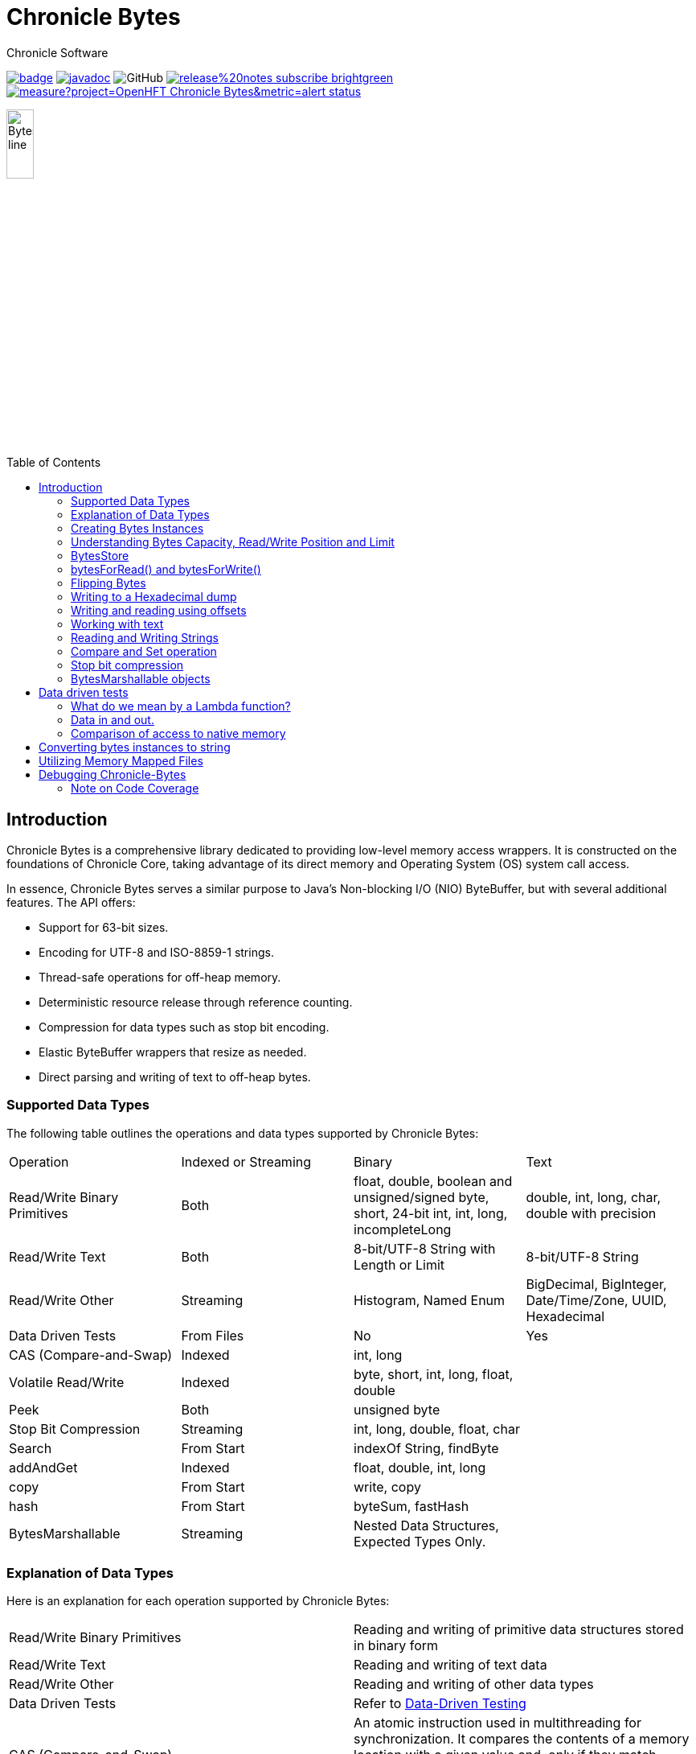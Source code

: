 = Chronicle Bytes
Chronicle Software
:css-signature: demo
:toc: macro
:toclevels: 2
:icons: font

image:https://maven-badges.herokuapp.com/maven-central/net.openhft/chronicle-bytes/badge.svg[caption="",link=https://maven-badges.herokuapp.com/maven-central/net.openhft/chronicle-bytes]
image:https://javadoc.io/badge2/net.openhft/chronicle-bytes/javadoc.svg[link="https://www.javadoc.io/doc/net.openhft/chronicle-bytes/latest/index.html"]
//image:https://javadoc-badge.appspot.com/net.openhft/chronicle-bytes.svg?label=javadoc[JavaDoc, link=https://www.javadoc.io/doc/net.openhft/chronicle-bytes]
image:https://img.shields.io/github/license/OpenHFT/Chronicle-Bytes[GitHub]
image:https://img.shields.io/badge/release%20notes-subscribe-brightgreen[link="https://chronicle.software/release-notes/"]
image:https://sonarcloud.io/api/project_badges/measure?project=OpenHFT_Chronicle-Bytes&metric=alert_status[link="https://sonarcloud.io/dashboard?id=OpenHFT_Chronicle-Bytes"]

image::images/Bytes_line.png[width=20%]

toc::[]

== Introduction

Chronicle Bytes is a comprehensive library dedicated to providing low-level memory access wrappers.
It is constructed on the foundations of Chronicle Core, taking advantage of its direct memory and Operating System (OS) system call access.

In essence, Chronicle Bytes serves a similar purpose to Java's Non-blocking I/O (NIO) ByteBuffer, but with several additional features.
The API offers:

- Support for 63-bit sizes.
- Encoding for UTF-8 and ISO-8859-1 strings.
- Thread-safe operations for off-heap memory.
- Deterministic resource release through reference counting.
- Compression for data types such as stop bit encoding.
- Elastic ByteBuffer wrappers that resize as needed.
- Direct parsing and writing of text to off-heap bytes.

=== Supported Data Types

The following table outlines the operations and data types supported by Chronicle Bytes:

|===
| Operation | Indexed or Streaming | Binary | Text
| Read/Write Binary Primitives | Both | float, double, boolean and unsigned/signed byte, short, 24-bit int, int, long, incompleteLong    | double, int, long, char, double with precision
| Read/Write Text | Both | 8-bit/UTF-8 String with Length or Limit | 8-bit/UTF-8 String
| Read/Write Other | Streaming | Histogram, Named Enum | BigDecimal, BigInteger, Date/Time/Zone, UUID, Hexadecimal
| Data Driven Tests | From Files | No | Yes
| CAS (Compare-and-Swap) | Indexed | int, long    |
| Volatile Read/Write | Indexed | byte, short, int, long, float, double    |
| Peek    | Both    | unsigned byte    |
| Stop Bit Compression    | Streaming    | int, long, double, float, char    |
| Search    | From Start    | indexOf String, findByte    |
| addAndGet    | Indexed    | float, double, int, long    |
| copy    | From Start    | write, copy    |
| hash    | From Start    | byteSum, fastHash    |
| BytesMarshallable    | Streaming    | Nested Data Structures, Expected Types Only.    |
|===

=== Explanation of Data Types

Here is an explanation for each operation supported by Chronicle Bytes:

|===
| Read/Write Binary Primitives | Reading and writing of primitive data structures stored in binary form
| Read/Write Text | Reading and writing of text data
| Read/Write Other | Reading and writing of other data types
| Data Driven Tests | Refer to https://en.wikipedia.org/wiki/Data-driven_testing[Data-Driven Testing]
| CAS (Compare-and-Swap) | An atomic instruction used in multithreading for synchronization. It compares the contents of a memory location with a given value and, only if they match, updates the contents of that memory location to a new given value
| Volatile Read/Write | Refer to http://tutorials.jenkov.com/java-concurrency/volatile.html[Volatile Variables]
| Peek | An operation that retrieves the value of the bytes without affecting its read position
| Stop Bit Compression | Refer to https://github.com/OpenHFT/RFC/tree/master/Stop-Bit-Encoding[Stop Bit Encoding]
| Search | Any algorithm that addresses the search problem i.e., retrieving information stored within a data structure
| AddAndGet | An operation that atomically adds a given value to the current value
| Copy | Transferring data from one structure to another
| Hash | Refer to https://en.wikipedia.org/wiki/Hash_function[Hash Function]
| Bytes Marshallable | A serialization function
|===

=== Creating Bytes Instances

This section provides examples of how to create `Bytes` instances with different types of underlying data structures.

* Creating a `Bytes` instance which wraps an on heap byte array:

.Bytes which wraps an on heap byte[]
[source,Java]
----
Bytes<byte[]> bytes = Bytes.allocateElasticOnHeap();
byte[] underlyingBytes = bytes.underlyingObject();
----

* Creating a `Bytes` instance which wraps a pre-sized on heap byte array:

.Bytes which wraps an on heap byte[] pre-sized
[source,Java]
----
Bytes<byte[]> bytes = Bytes.allocateElasticOnHeap(64);
byte[] underlyingBytes = bytes.underlyingObject();
----

* Creating a `Bytes` instance which wraps an on heap ByteBuffer:

.Bytes which wraps an on heap ByteBuffer
[source,Java]
----
Bytes<ByteBuffer> bytes = Bytes.elasticHeapByteBuffer(64);
ByteBuffer underlyingByteBuffer = bytes.underlyingObject();
----

* Creating a `Bytes` instance which wraps a direct ByteBuffer:

.Bytes which wraps a direct ByteBuffer
[source,Java]
----
Bytes<ByteBuffer> bytes = Bytes.elasticByteBuffer(64);
ByteBuffer underlyingByteBuffer = bytes.underlyingObject();

// The memory can be freed deterministically when it is no longer needed.
bytes.releaseLast();
----

* Creating a `Bytes` instance which wraps some native memory:

.Bytes which wraps some native memory
[source,Java]
----
Bytes bytes = Bytes.allocateElasticDirect(64);
long memoryAddress = bytes.address();

// The memory can be freed when it is no longer needed.
bytes.releaseLast();
----

* Creating a `Bytes` instance which will wrap some native memory when used:

.Bytes which will wrap some native memory when used
[source,Java]
----
Bytes bytes = Bytes.allocateElasticDirect();
// use the bytes

// The memory can be freed when it is no longer needed.
bytes.releaseLast();
----

=== Understanding Bytes Capacity, Read/Write Position and Limit

A `Bytes` buffer provides the following properties:

- *start*: The smallest index in the buffer.
This is always '0L' for most implementations.
For Memory Mappings it is the offset within the file.
- *capacity*: The maximum possible capacity for the buffer, which is usually 2147483632 (or more) for a `Bytes` buffer.
- *realCapacity*: The current capacity of the buffer.
This value is dynamically extended as required.
- *readLimit*: The maximum index that can be read from.
- *writeLimit*: The maximum index that can be written to.
- *readPosition*: The index from which to read.
This value should always be less than `writePosition`.
- *writePosition*: The index at which to write.

[#img-Bytes]
.The diagram below illustrates a `Bytes` buffer with its read/write position markers.
image::docs/images/Figure1.png[450,450]

In the illustration above, note that `readPosition()` should always be less than or equals to `writePosition()` and greater than or equal to `start()`.
Also, `readLimit()` should always be less than or equals to `writeLimit()` and greater than or equal to `start()`.

=== BytesStore

BytesStore is a block of memory with fixed size into which you can write data and later read.
You can create a BytesStore using the bytes in a CharSequence, String, ByteBuffer or another BytesStore.

[source,Java]
----
//Create a BytesStore bs using bytes in a String. This gives you a BytesStore with
//fixed size 18.
BytesStore bs = BytesStore.from("This is an example");

//or
//Create a BytesStore from ByteBuffer
ByteBuffer buf = ByteBuffer.allocate(20);
BytesStore bs2 = BytesStore.wrap(buf);
----

You can see the buffer cursors of bs.

[source,Java]
----
//Print cursors of bs.
System.out.println("readLimit  " + bs.readLimit());
System.out.println("writeLimit " + bs.writeLimit());
System.out.println("readPosition " + bs.readPosition());
System.out.println("writePosition " + bs.writePosition());
System.out.println("capacity " + bs.capacity());
System.out.println("realCapacity " + bs.realCapacity());
System.out.println("start " + bs.start());
----

prints

[source,text]
----
readLimit  18
writeLimit 18
readPosition 0
writePosition 0
capacity 18
realCapacity 18
start 0
----

You can write into a BytesStore from an offset, however if your data is larger than the capacity of BytesStore, the ByteStore will not extend.

NOTE: The returned object (BytesStore) is unchecked in terms of memory access, therefore the user code must make every effort not to exceed the underlying memory segment limit.
Otherwise, the result is unspecified side effects including silently writing over other memory segments, and crashing the JVM.

[source,Java]
----
//Write String "Another example.." into bs starting from offset 0.
bs.writeUtf8(0,"Another example..");

//Prints out: "Another example.."
System.out.println( bs.to8bitString());
----

==== Bytes versus BytesStore

- In contrast to a BytesStore, a Bytes extends if you write data into it which is larger than the realCapacity of the Bytes.

[source,Java]
----
//Create a Bytes with initial capacity 14 and write into it "This is an example" that
//needs 18 bytes.
Bytes<byte[]> bb = Bytes.allocateElasticOnHeap(14);
bb.write("This is an example");
----

The realCapacity of bb extends to 4096. Now, the cursors of bb Bytes are:

[source,text]
----
readLimit  18
writeLimit 2147483632
readPosition 0
writePosition 18
capacity 2147483632
realCapacity 4096
start 0
----

- Bytes gives you access to the cursors, thus you can use them to read/write from/into a desired index.
In contrast, you cannot use the cursors with a BytesStore.

[source,Java]
----
//Write another data starting from index 5 which needs more bytes therefore bb extends.
bb.writePosition(5);
bb.write("sentence was overwritten from index 5 using writePosition cursor");

//Prints out: "This sentence was overwritten from index 5 using writePosition cursor"
System.out.println(bb.toString());

//Read bb from index 43
bb.readPosition(43);
String st = bb.to8bitString();

//Prints out: "using writePosition cursor"
System.out.println(st);
----

- In contrast to Bytes, BytesStore can be shared safely across threads provided that the referenced data is accessed in a thread-safe manner.

=== bytesForRead() and bytesForWrite()

The `bytesForRead()` and `bytesForWrite()` methods can be used to create Bytes from a section of a BytesStore or a Bytes.
The size of the new Bytes depends on the `limit` and `position` cursors of the original Object.

- Create bytesForRead/Write From BytesStore:

. When you use bytesForWrite() `readLimit` and `writePosition` cursors are set to `start`.

. When you use bytesForRead(), `readPosition` is set to `start`, and `readLimit` and `writePosition` cursors are set to `realCapacity`.

The new Bytes is not elastic and whether you use bytesForRead() or bytesForWrite() you can read and write from/into the new Bytes using cursors.

[source,Java]
----
//Create a BytesStore bs using bytes in a String.
BytesStore bs = BytesStore.from("This is an example");

//Create a Bytes from bs using bytesForRead().
Bytes bfr = bs.bytesForRead();

//Create a Bytes from bs using bytesForwrite().
Bytes bfw = bs.bytesForWrite();
----

The cursors of bs:

[source,text]
----
readLimit  18
writeLimit 18
readPosition 0
writePosition 0
capacity 18
realCapacity 18
start 0
----

The cursors of bfr:

[source,text]
----
readLimit  18
writeLimit 18
readPosition 0
writePosition 18
capacity 18
realCapacity 18
start 0
----

The cursors of bfw:

[source,text]
----
readLimit  0
writeLimit 18
readPosition 0
writePosition 0
capacity 18
realCapacity 18
start 0
----

- Create bytesForRead/Write from a Bytes:
. When you use bytesForWrite() `writeLimit` is set to `capacity` and the new Bytes is elastic.

. When you use bytesForRead() `readPosition` is set to `start`, and `writeLimit` is set to `realCapacity` and the new Bytes is *not* elastic.

Regardless if bytesForRead() or bytesForWrite() is used, you can both read and write from/into the new Bytes using cursors.

[source,Java]
----
//Create a Bytes bb with default size (256 bytes) and write a text into it.
Bytes<ByteBuffer> bb = Bytes.elasticByteBuffer();
bb.write("This is an example");

//Create a Bytes bfr2 from bb using bytesForRead().
Bytes bfr2 = bb.bytesForRead();

//Create a Bytes bfw2 from bb using bytesForWrite().
Bytes bfw2 = bb.bytesForWrite();
----

The cursors of bb:

[source,text]
----
readLimit  18
writeLimit 2147483632
readPosition 0
writePosition 18
capacity 2147483632
realCapacity 256
start 0
----

The cursors of bfr2:

[source,text]
----
readLimit  18
writeLimit 256
readPosition 0
writePosition 18
capacity 2147483632
realCapacity 256
start 0
----

The cursors of bfw2:

[source,text]
----
readLimit  18
writeLimit 2147483632
readPosition 0
writePosition 18
capacity 2147483632
realCapacity 256
start 0
----

=== Flipping Bytes

The standard Java `ByteBuffer` needs to be flipped to switch between reading and writing.

`Bytes` holds a read position and a write position allowing you to write and immediately read without flipping.

NOTE: The writePosition is the readLimit.

=== Writing to a Hexadecimal dump

Writing to a hexadecimal dump is useful for documenting the format for messages written.
We have used the hexadecimal dump here.

.Writing primitives as binary and dumping
[source,java]
----
// only used for documentation
HexDumpBytes bytes = new HexDumpBytes();
bytes.comment("true").writeBoolean(true);
bytes.comment("s8").writeByte((byte) 1);
bytes.comment("u8").writeUnsignedByte(2);
bytes.comment("s16").writeShort((short) 3);
bytes.comment("u16").writeUnsignedShort(4);
bytes.comment("char").writeUnsignedShort('5'); // char
bytes.comment("s24").writeInt24(-6_666_666);
bytes.comment("u24").writeUnsignedInt24(16_666_666);
bytes.comment("s32").writeInt(6);
bytes.comment("u32").writeUnsignedShort(7);
bytes.comment("s64").writeLong(8);
bytes.comment("f32").writeFloat(9);
bytes.comment("f64").writeDouble(10);

System.out.println(bytes.toHexString());
----

prints

----
59                                              # true
01                                              # s8
02                                              # u8
03 00                                           # s16
04 00                                           # u16
35                                              # char
56 46 9a                                        # s24
2a 50 fe                                        # u24
06 00 00 00                                     # s32
07 00 00 00                                     # u32
08 00 00 00 00 00 00 00                         # s64
00 00 10 41                                     # f32
00 00 00 00 00 00 24 40                         # f64
----

to read this data you can use

.Reading the primitive values above
[source,java]
----
boolean flag = bytes.readBoolean();
byte s8 = bytes.readByte();
int u8 = bytes.readUnsignedByte();
short s16 = bytes.readShort();
int u16 = bytes.readUnsignedShort();
char ch = bytes.readStopBitChar();
int s24 = bytes.readInt24();
long u24 = bytes.readUnsignedInt24();
int s32 = bytes.readInt();
long u32 = bytes.readUnsignedInt();
long s64 = bytes.readLong();
float f32 = bytes.readFloat();
double f64 = bytes.readDouble();
----

=== Writing and reading using offsets

Instead of streaming the data, sometimes you need to control the placement of data, possibly at random.

.Write and read primitive by offset
[source,Java]
----
Bytes<ByteBuffer> bytes = Bytes.elasticHeapByteBuffer(64);
bytes.writeBoolean(0, true);
bytes.writeByte(1, (byte) 1);
bytes.writeUnsignedByte(2, 2);
bytes.writeShort(3, (short) 3);
bytes.writeUnsignedShort(5, 4);
bytes.writeInt(7, 6);
bytes.writeUnsignedInt(11, 7);
bytes.writeLong(15, 8);
bytes.writeFloat(23, 9);
bytes.writeDouble(27, 10);
bytes.writePosition(35);

System.out.println(bytes.toHexString());

boolean flag = bytes.readBoolean(0);
byte s8 = bytes.readByte(1);
int u8 = bytes.readUnsignedByte(2);
short s16 = bytes.readShort(3);
int u16 = bytes.readUnsignedShort(5);
int s32 = bytes.readInt(7);
long u32 = bytes.readUnsignedInt(11);
long s64 = bytes.readLong(15);
float f32 = bytes.readFloat(23);
double f64 = bytes.readDouble(27);
----

prints

----
00000000 59 01 02 03 00 04 00 06  00 00 00 07 00 00 00 08 Y······· ········
00000010 00 00 00 00 00 00 00 00  00 10 41 00 00 00 00 00 ········ ··A·····
00000020 00 24 40                                         ·$@
----

NOTE: While HexDumpBytes supports the offset methods, you need to provide the offset in binary and the dump making it more complex to use.

==== Volatile read and ordered write

Chronicle Bytes supports variants of the write primitives which have a store barrier `writeOrderedXxxx`, and reads with a load barrier `readVolatileXxxx`

NOTE: write ordered doesn't stall the pipeline to wait for the write to occur, making it possible for a single thread to read an old value after the ordered write.

=== Working with text

You can also write and read text to Bytes for low level, direct to native memory text processing.

.Writing primitives as text
[source,Java]
----
Bytes<ByteBuffer> bytes = Bytes.elasticHeapByteBuffer(64);
bytes.append(true).append('\n');
bytes.append(1).append('\n');
bytes.append(2L).append('\n');
bytes.append('3').append('\n');
bytes.append(4.1f).append('\n');
bytes.append(5.2).append('\n');
bytes.append(6.2999999, 3).append('\n');

System.out.println(bytes.toHexString());
----

prints

----
00000000 54 0a 31 0a 32 0a 33 0a  34 2e 31 0a 35 2e 32 0a T·1·2·3· 4.1·5.2·
00000010 36 2e 33 30 30 0a                                6.300·
----

.Reading primitives as text
[source,Java]
----
boolean flag = bytes.parseBoolean();
int s32 = bytes.parseInt();
long s64 = bytes.parseLong();
String ch = bytes.parseUtf8(StopCharTesters.SPACE_STOP);
float f32 = bytes.parseFloat();
double f64 = bytes.parseDouble();
double f64b = bytes.parseDouble();
----

NOTE: There are fewer methods for text as 8, 16 and 24 bit can use methods for `int`, Unsigned int can use the `long` method.

=== Reading and Writing Strings

Chronicle Bytes supports two encodings, ISO-8859-1 and UTF-8.
It also supports writing these as binary with a length prefix, and a string which should be terminated.
Bytes expects Strings to be read to a buffer for further processing, possibly with a String pool.

[source,Java]
----
HexDumpBytes bytes = new HexDumpBytes();
bytes.comment("write8bit").write8bit("£ 1");
bytes.comment("writeUtf8").writeUtf8("£ 1");
bytes.comment("append8bit").append8bit("£ 1").append('\n');
bytes.comment("appendUtf8").appendUtf8("£ 1").append('\n');

System.out.println(bytes.toHexString());
----

prints

----
03 a3 20 31                                     # write8bit
04 c2 a3 20 31                                  # writeUtf8
a3 20 31 0a                                     # append8bit
c2 a3 20 31 0a                                  # appendUtf8
----

[source,Java]
----
String a = bytes.read8bit();
String b = bytes.readUtf8();
String c = bytes.parse8bit(StopCharTesters.CONTROL_STOP);
String d = bytes.parseUtf8(StopCharTesters.CONTROL_STOP);
----

Binary strings are prefixed with a https://github.com/OpenHFT/RFC/blob/master/Stop-Bit-Encoding/Stop-Bit-Encoding-1.0.adoc[Stop Bit Encoded] length.

[source,Java]
----
HexDumpBytes bytes = new HexDumpBytes();
bytes.comment("write8bit").write8bit((String) null);
bytes.comment("writeUtf8").writeUtf8(null);

System.out.println(bytes.toHexString());

String a = bytes.read8bit();
String b = bytes.readUtf8();
assertEquals(null, a);
assertEquals(null, b);
----

prints

----
80 00                                           # write8bit
80 00                                           # writeUtf8
----

NOTE: `80 00` is the stop bit encoding for `-1` or `~0`

=== Compare and Set operation

In binary, you can atomically replace an `int` or `long` on condition that it is an expected value.

.Write two fields, remember where the `int` and `long` are
[source,Java]
----
HexDumpBytes bytes = new HexDumpBytes();

bytes.comment("s32").writeUtf8("s32");
long s32 = bytes.writePosition();
bytes.writeInt(0);

bytes.comment("s64").writeUtf8("s64");
long s64 = bytes.writePosition();
bytes.writeLong(0);

System.out.println(bytes.toHexString());
----

prints

----
03 73 33 32 00 00 00 00                         # s32
03 73 36 34 00 00 00 00 00 00 00 00             # s64
----

.CAS two fields
[source,Java]
----
assertTrue(bytes.compareAndSwapInt(s32, 0, Integer.MAX_VALUE));
assertTrue(bytes.compareAndSwapLong(s64, 0, Long.MAX_VALUE));

System.out.println(bytes.toHexString());
----

prints

----
03 73 33 32 ff ff ff 7f                         # s32
03 73 36 34 ff ff ff ff ff ff ff 7f             # s64
----

INFO: You might wonder, how is the hex dump updated as well as the binary?
The `readPosition` actually holds the write position for both, which is why it has to be computed in this case.

=== Stop bit compression

Stop Bit encoding is one form of simple compression.
For each 7 bits set, a byte is used with the high bit set when there is another byte to write.

See https://github.com/OpenHFT/RFC/blob/master/Stop-Bit-Encoding/Stop-Bit-Encoding-1.0.adoc[Stop Bit Encoding RFC] for more details

.Writing with stop bit encoding
[source,Java]
----
HexDumpBytes bytes = new HexDumpBytes();

for (long i : new long[]{
        0, -1,
        127, -127,
        128, -128,
        1 << 14, 1 << 21,
        1 << 28, 1L << 35,
        1L << 42, 1L << 49,
        1L << 56, Long.MAX_VALUE,
        Long.MIN_VALUE}) {
    bytes.comment(i + "L").writeStopBit(i);
}

for (double d : new double[]{
        0.0,
        -0.0,
        1.0,
        1.0625,
        -128,
        -Double.MIN_NORMAL,
        Double.NEGATIVE_INFINITY,
        Double.NaN,
        Double.POSITIVE_INFINITY}) {
    bytes.comment(d + "").writeStopBit(d);
}

System.out.println(bytes.toHexString());
----

prints

----
00                                              # 0L
80 00                                           # -1L
7f                                              # 127L
fe 00                                           # -127L
80 01                                           # 128L
ff 00                                           # -128L
80 80 01                                        # 16384L
80 80 80 01                                     # 2097152L
80 80 80 80 01                                  # 268435456L
80 80 80 80 80 01                               # 34359738368L
80 80 80 80 80 80 01                            # 4398046511104L
80 80 80 80 80 80 80 01                         # 562949953421312L
80 80 80 80 80 80 80 80 01                      # 72057594037927936L
ff ff ff ff ff ff ff ff 7f                      # 9223372036854775807L
ff ff ff ff ff ff ff ff ff 00                   # -9223372036854775808L
00                                              # 0.0
40                                              # -0.0
9f 7c                                           # 1.0
9f fc 20                                        # 1.0625
e0 18                                           # -128.0
c0 04                                           # -2.2250738585072014E-308
ff 7c                                           # -Infinity
bf 7e                                           # NaN
bf 7c                                           # Infinity
----

To read these you need either `long x = bytes.readStopBit()` or `double d = bytes.readStopBitDouble()`

=== BytesMarshallable objects

Chronicle Bytes supports serializing simple objects where the type is not stored.
This is similar to`RawWire` in Chronicle Wire.

[source,Java]
----
@NotNull MyByteable mb1 = new MyByteable(false, (byte) 1, (short) 2, '3', 4, 5.5f, 6, 7.7);
@NotNull MyByteable mb2 = new MyByteable(true, (byte) 11, (short) 22, 'T', 44, 5.555f, 66, 77.77);
ZonedDateTime zdt1 = ZonedDateTime.parse("2017-11-06T12:35:56.775Z[Europe/London]");
ZonedDateTime zdt2 = ZonedDateTime.parse("2016-10-05T01:34:56.775Z[Europe/London]");
UUID uuid1 = new UUID(0x123456789L, 0xABCDEF);
UUID uuid2 = new UUID(0x1111111111111111L, 0x2222222222222222L);
@NotNull MyScalars ms1 = new MyScalars("Hello", BigInteger.ONE, BigDecimal.TEN, zdt1.toLocalDate(), zdt1.toLocalTime(), zdt1.toLocalDateTime(), zdt1, uuid1);
@NotNull MyScalars ms2 = new MyScalars("World", BigInteger.ZERO, BigDecimal.ZERO, zdt2.toLocalDate(), zdt2.toLocalTime(), zdt2.toLocalDateTime(), zdt2, uuid2);
@NotNull MyNested mn1 = new MyNested(mb1, ms1);
@NotNull MyNested mn2 = new MyNested(mb2, ms2);
bytes.comment("mn1").writeUnsignedByte(1);
mn1.writeMarshallable(bytes);
bytes.comment("mn2").writeUnsignedByte(2);
mn2.writeMarshallable(bytes);
----

.MyByteable data structure
[source,Java]
----
class MyByteable implements BytesMarshallable {
    boolean flag;
    byte b;
    short s;
    char c;
    int i;
    float f;
    long l;
    double d;

    public MyByteable(boolean flag, byte b, short s, char c, int i, float f, long l, double d) {
        this.flag = flag;
        this.b = b;
        this.s = s;
        this.c = c;
        this.i = i;
        this.f = f;
        this.l = l;
        this.d = d;
    }
----

.MyScalars data structure
[source,Java]
----
class MyScalars implements BytesMarshallable {
    String s;
    BigInteger bi;
    BigDecimal bd;
    LocalDate date;
    LocalTime time;
    LocalDateTime dateTime;
    ZonedDateTime zonedDateTime;
    UUID uuid;

    public MyScalars(String s, BigInteger bi, BigDecimal bd, LocalDate date, LocalTime time, LocalDateTime dateTime, ZonedDateTime zonedDateTime, UUID uuid) {
        this.s = s;
        this.bi = bi;
        this.bd = bd;
        this.date = date;
        this.time = time;
        this.dateTime = dateTime;
        this.zonedDateTime = zonedDateTime;
        this.uuid = uuid;
    }
----

prints

----
01                                              # mn1
                                                # byteable
      4e                                              # flag
      01                                              # b
      02 00                                           # s
      33                                              # c
      04 00 00 00                                     # i
      00 00 b0 40                                     # f
      06 00 00 00 00 00 00 00                         # l
      cd cc cc cc cc cc 1e 40                         # d
                                                # scalars
      05 48 65 6c 6c 6f                               # s
      01 31                                           # bi
      02 31 30                                        # bd
      0a 32 30 31 37 2d 31 31 2d 30 36                # date
      0c 31 32 3a 33 35 3a 35 36 2e 37 37 35          # time
      17 32 30 31 37 2d 31 31 2d 30 36 54 31 32 3a 33 # dateTime
      35 3a 35 36 2e 37 37 35 27 32 30 31 37 2d 31 31 # zonedDateTime
      2d 30 36 54 31 32 3a 33 35 3a 35 36 2e 37 37 35
      5a 5b 45 75 72 6f 70 65 2f 4c 6f 6e 64 6f 6e 5d # uuid
      24 30 30 30 30 30 30 30 31 2d 32 33 34 35 2d 36
      37 38 39 2d 30 30 30 30 2d 30 30 30 30 30 30 61
      62 63 64 65 66
02                                              # mn2
                                                # byteable
      59                                              # flag
      0b                                              # b
      16 00                                           # s
      54                                              # c
      2c 00 00 00                                     # i
      8f c2 b1 40                                     # f
      42 00 00 00 00 00 00 00                         # l
      e1 7a 14 ae 47 71 53 40                         # d
                                                # scalars
      05 57 6f 72 6c 64                               # s
      01 30                                           # bi
      01 30                                           # bd
      0a 32 30 31 36 2d 31 30 2d 30 35                # date
      0c 30 31 3a 33 34 3a 35 36 2e 37 37 35          # time
      17 32 30 31 36 2d 31 30 2d 30 35 54 30 31 3a 33 # dateTime
      34 3a 35 36 2e 37 37 35 2c 32 30 31 36 2d 31 30 # zonedDateTime
      2d 30 35 54 30 31 3a 33 34 3a 35 36 2e 37 37 35
      2b 30 31 3a 30 30 5b 45 75 72 6f 70 65 2f 4c 6f
      6e 64 6f 6e 5d 24 31 31 31 31 31 31 31 31 2d 31 # uuid
      31 31 31 2d 31 31 31 31 2d 32 32 32 32 2d 32 32
      32 32 32 32 32 32 32 32 32 32
----

== Data driven tests

The purpose of a Lambda function is to create a simple, highly reproducible, easily testable component.

Once you have your data dumped as hexadecimal, you can create tests using that data, and make variations of those tests.

=== What do we mean by a Lambda function?

In this context a Lambda function is one which is entirely input driven and produces a list of messages (one or more outputs).

The simplest Lambda function is stateless, however this has limited application.
They are useful for message translation.

If you need a stateful Lambda function, you can consider the input to the function to be every message it has ever consumed.
Obviously this is inefficient, however with appropriate caches in your lamdba function, you can process and produce result incrementally.

=== Data in and out.

We module a Lambda function as having an interface for inputs and another for outputs.
These interfaces can be the same.

.Sample interface for Lambda function
[source,Java]
----
interface IBytesMethod {
    @MethodId(0x81L) // <1>
    void myByteable(MyByteable byteable);

    @MethodId(0x82L)
    void myScalars(MyScalars scalars);

    @MethodId(0x83L)
    void myNested(MyNested nested);
}
----

<1> assign a unique id to each method to simplify decoding/encoding.

Each method needs a DTO to describe the data for that message.

[source,Java]
----
class MyByteable implements BytesMarshallable {
    boolean flag;
    byte b;
    short s;
    char c;
    int i;
    float f;
    long l;
    double d;
// rest of class
}

class MyScalars implements BytesMarshallable {
    String s;
    BigInteger bi;
    BigDecimal bd;
    LocalDate date;
    LocalTime time;
    LocalDateTime dateTime;
    ZonedDateTime zonedDateTime;
    UUID uuid;
// rest of class
}

class MyNested implements BytesMarshallable {
    MyByteable byteable;
    MyScalars scalars;
// rest of class
}
----

The implementation needs to take it's output interface and implement the input interface

.A simple pass through implementation
[source,Java]
----
static class IBMImpl implements IBytesMethod {
    final IBytesMethod out;

    IBMImpl(IBytesMethod out) { this.out = out; }

    @Override
    public void myByteable(MyByteable byteable) { out.myByteable(byteable); }

    @Override
    public void myScalars(MyScalars scalars) { out.myScalars(scalars); }

    @Override
    public void myNested(MyNested nested) { out.myNested(nested); }
}

----

Once we have interfaces, DTOs, and an implementation we can setup a test harness

.Setup a test harness for a Lambda function
[source,Java]
----
protected void btmttTest(String input, String output)
throws IOException {
    BytesTextMethodTester tester = new BytesTextMethodTester<>(
            input,
            IBMImpl::new,
            IBytesMethod.class,
            output);
    tester.run();
    assertEquals(tester.expected(), tester.actual());
}
----

This allows us to give two files, one for expected inputs and one for expected outputs.

[source,Java]
----
@Test
public void run()
throws IOException {
    btmttTest("btmtt/prim-input.txt", "btmtt/prim-output.txt");
}
----

NOTE: In this case the input and outputs are expected to be the same.

.Sample input/output file
[source]
----
81 01                                           # myByteable
   4e                                              # flag
   01                                              # b
   02 00                                           # s
   33                                              # c
   04 00 00 00                                     # i
   00 00 b0 40                                     # f
   06 00 00 00 00 00 00 00                         # l
   cd cc cc cc cc cc 1e 40                         # d
### End Of Block
81 01                                           # myByteable
   59                                              # flag
   0b                                              # b
   16 00                                           # s
   54                                              # c
   2c 00 00 00                                     # i
   8f c2 b1 40                                     # f
   42 00 00 00 00 00 00 00                         # l
   e1 7a 14 ae 47 71 53 40                         # d
### End Of Block
82 01                                           # myScalars
   05 48 65 6c 6c 6f                               # s
   01 31                                           # bi
   02 31 30                                        # bd
   0a 32 30 31 37 2d 31 31 2d 30 36                # date
   0c 31 32 3a 33 35 3a 35 36 2e 37 37 35          # time
   17 32 30 31 37 2d 31 31 2d 30 36 54 31 32 3a 33 # dateTime
   35 3a 35 36 2e 37 37 35 27 32 30 31 37 2d 31 31 # zonedDateTime
   2d 30 36 54 31 32 3a 33 35 3a 35 36 2e 37 37 35
   5a 5b 45 75 72 6f 70 65 2f 4c 6f 6e 64 6f 6e 5d # uuid
   24 30 30 30 30 30 30 30 31 2d 32 33 34 35 2d 36
   37 38 39 2d 30 30 30 30 2d 30 30 30 30 30 30 61
   62 63 64 65 66
### End Of Block
83 01                                           # myNested
                                                # byteable
      59                                              # flag
      0b                                              # b
      16 00                                           # s
      54                                              # c
      2c 00 00 00                                     # i
      8f c2 b1 40                                     # f
      42 00 00 00 00 00 00 00                         # l
      e1 7a 14 ae 47 71 53 40                         # d
                                                # scalars
      05 57 6f 72 6c 64                               # s
      01 30                                           # bi
      01 30                                           # bd
      0a 32 30 31 36 2d 31 30 2d 30 35                # date
      0c 30 31 3a 33 34 3a 35 36 2e 37 37 35          # time
      17 32 30 31 36 2d 31 30 2d 30 35 54 30 31 3a 33 # dateTime
      34 3a 35 36 2e 37 37 35 2c 32 30 31 36 2d 31 30 # zonedDateTime
      2d 30 35 54 30 31 3a 33 34 3a 35 36 2e 37 37 35
      2b 30 31 3a 30 30 5b 45 75 72 6f 70 65 2f 4c 6f
      6e 64 6f 6e 5d 24 31 31 31 31 31 31 31 31 2d 31 # uuid
      31 31 31 2d 31 31 31 31 2d 32 32 32 32 2d 32 32
      32 32 32 32 32 32 32 32 32 32
### End Of Block
### End Of Test
----

In this case, the test calls the methods with the matching method ids which in turn uses the same ids to encode the output.

NOTE: Creating and maintain such tests can be an overhead you don't need.
In this case, you can use Chronicle Wire's YAML testing format to check functionality.
Wire can be used for most of the tests even if you intend to use Bytes for production.

=== Comparison of access to native memory

|===
| Feature | ByteBuffer | Netty IOBuffer | Aeron UnsafeBuffer | Chronicle Bytes

| Read/write primitives in native memory
| Yes
| Yes
| Yes
| Yes

| Separate mutable interfaces
| Runtime check
| Runtime check
| Yes
| Yes

| Read/Write UTF-8 strings
| No
| No
| Limited to Strings
| Supports any CharSequence + Appendable

| Read/Write ISO-8859-1 strings
| No
| No
| ?
| Supports any CharSequence + Appendable

| Support Endianness
| Supports both Big and Little
| Supports both Big and Little
| Supports both Big and Little
| Supports Native only

| Size of buffer
| Limited to 31-bit
| Limited to 31-bit
| Limited to 31-bit
| Supports up to 63-bit

| Elastic ByteBuffers
| No
| Yes
| No
| Yes

| Disable bounds checks
| No
| No
| Can be set globally
| Can be set per buffer

| Wrap an address
| No
| No
| Yes
| Yes

| Thread-safe read/write, CAS, and atomic add operations
| No
| No
| Supports int and long
| Supports int, long, float, and double

| Streaming access
| Yes
| Yes
| No
| Yes

| Deterministic release of memory
| Via internal API
| Via internal API
| Caller's responsibility
| Yes, supported natively

| Separate read and write position
| No
| Yes
| Not applicable
| Yes

| Sync to disk of memory-mapped files
| No
| No
| No
| Supports both MS_ASYNC and MS_SYNC
|===

The above table provides a clear comparison of the various memory access features supported by ByteBuffer, Netty IOBuffer, Aeron UnsafeBuffer, and Chronicle Bytes.

== Converting bytes instances to string

`Bytes` instances provided a number of `toString` methods depending on the encoding of the data within the buffer. As `Bytes` supports encoding of string data in both ISO-8859-1 and UTF-8, you will need to pick an appropriate `toString` method based on the encoding of the data within the buffer.

`toString` methods provided:

* `toString` renders the bytes as if they were ISO-8859-1 encoded.
* `to8bitString` renders the bytes as if they were ISO-8859-1 encoded.
* `toUtf8String` renders the bytes as if they were UTF-8 encoded.

== Utilizing Memory Mapped Files

Memory mapped files function like Bytes instances, expanding as required.
A specific chunk size determines the growth rate as more Bytes are employed.
A `syncMode` can be set to ensure data is flushed as each chunk is released.

Below is an example of opening two MappedBytes for the same memory region:

.Open two MappedBytes for the same region of memory
[source,java]
----
// Specify the file name, chunk size, and overlap size of each chunk
try (MappedBytes bytesW = MappedBytes.mappedBytes(file, 64 << 10, 16 << 10);
        MappedBytes bytesR = MappedBytes.mappedBytes(file,  64 << 10, 16 << 10)) {
        bytesW.syncMode(SyncMode.ASYNC); // Asynchronously flush each chunk to disk
    }
----

Memory mapped files are commonly used by Chronicle Map and Chronicle Queue.

== Debugging Chronicle-Bytes

When utilizing IntelliJ IDEA, you can configure a custom renderer to view the bytes.
Please refer to the images below for guidance on setting this up:

image::/docs/images/customize-data-views-menu.jpg[]

image::/docs/images/customize-data-views.png[]

=== Note on Code Coverage

When conducting code coverage, it may be beneficial to exclude `AbstractBytes` as it can significantly reduce the execution speed of unit tests.

